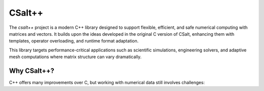 CSalt++
*******
The `csalt++` project is a modern C++ library designed to support flexible, 
efficient, and safe numerical computing with matrices and vectors. It builds 
upon the ideas developed in the original C version of CSalt, enhancing them with 
templates, operator overloading, and runtime format adaptation.

This library targets performance-critical applications such as scientific 
simulations, engineering solvers, and adaptive mesh computations where matrix 
structure can vary dramatically.

Why CSalt++?
############

C++ offers many improvements over C, but working with numerical data still 
involves challenges:


